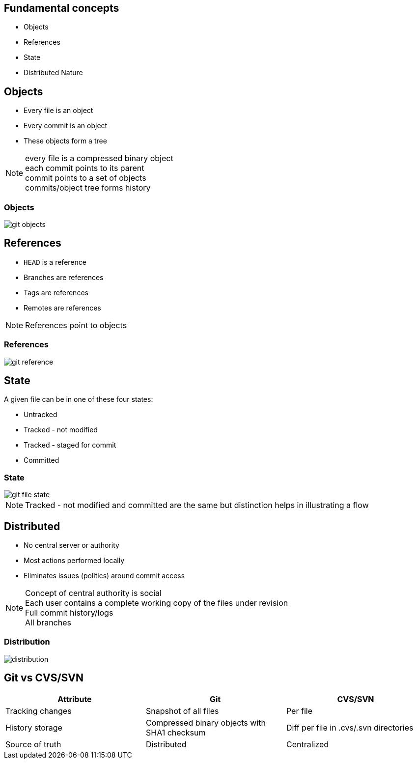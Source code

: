 == Fundamental concepts

[.step]
* Objects
* References
* State
* Distributed Nature

==  Objects

* Every file is an object
* Every commit is an object
* These objects form a tree

[NOTE.speaker]
every file is a compressed binary object +
each commit points to its parent +
commit points to a set of objects +
commits/object tree forms history

=== Objects

image::git_objects.svg[]

== References

* `HEAD` is a reference
* Branches are references
* Tags are references
* Remotes are references

[NOTE.speaker]
References point to objects

=== References

image::git_reference.svg[]

== State

A given file can be in one of these four states:

* Untracked
* Tracked - not modified
* Tracked - staged for commit
* Committed

=== State

image::git-file-state.png[]

[NOTE.speaker]
Tracked - not modified and committed are the same but distinction helps in illustrating a flow 

== Distributed

* No central server or authority
* Most actions performed locally
* Eliminates issues (politics) around commit access

[NOTE.speaker]
Concept of central authority is social +
Each user contains a complete working copy of the files under revision +
Full commit history/logs +
All branches +

=== Distribution

image::distribution.svg[]

== Git vs CVS/SVN

|===
| Attribute | Git | CVS/SVN

| Tracking changes
>| Snapshot of all files
>| Per file

| History storage
>| Compressed binary objects with SHA1 checksum
>| Diff per file in .cvs/.svn directories

| Source of truth
>| Distributed
>| Centralized
|===
